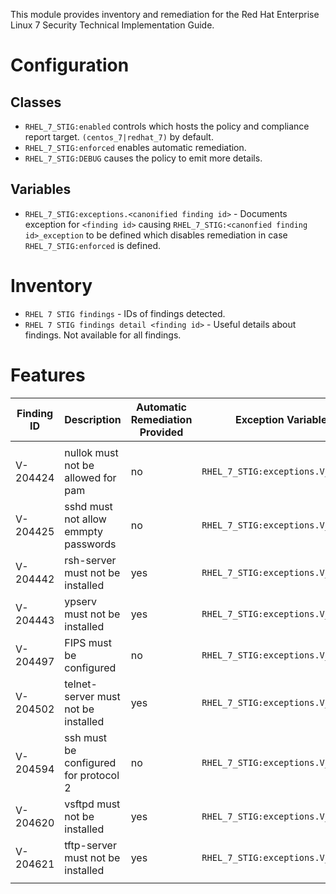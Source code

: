 This module provides inventory and remediation for the Red Hat Enterprise Linux 7 Security Technical Implementation Guide.

* Configuration
** Classes
- =RHEL_7_STIG:enabled= controls which hosts the policy and compliance report target. =(centos_7|redhat_7)= by default.
- =RHEL_7_STIG:enforced= enables automatic remediation.
- =RHEL_7_STIG:DEBUG= causes the policy to emit more details.
** Variables
- =RHEL_7_STIG:exceptions.<canonified finding id>= - Documents exception for =<finding id>= causing =RHEL_7_STIG:<canonfied finding id>_exception= to be defined which disables remediation in case =RHEL_7_STIG:enforced= is defined.
* Inventory
- =RHEL 7 STIG findings= - IDs of findings detected.
- =RHEL 7 STIG findings detail <finding id>= - Useful details about findings. Not available for all findings.
* Features
| Finding ID | Description                           | Automatic Remediation Provided | Exception Variable              |
|------------+---------------------------------------+--------------------------------+---------------------------------|
|            |                                       |                                |                                 |
| V-204424   | nullok must not be allowed for pam    | no                             | =RHEL_7_STIG:exceptions.V_204424= |
| V-204425   | sshd must not allow emmpty passwords  | no                             | =RHEL_7_STIG:exceptions.V_204425= |
| V-204442   | rsh-server must not be installed      | yes                            | =RHEL_7_STIG:exceptions.V_204442= |
| V-204443   | ypserv must not be installed          | yes                            | =RHEL_7_STIG:exceptions.V_204443= |
| V-204497   | FIPS must be configured               | no                             | =RHEL_7_STIG:exceptions.V_204497= |
| V-204502   | telnet-server must not be installed   | yes                            | =RHEL_7_STIG:exceptions.V_204502= |
| V-204594   | ssh must be configured for protocol 2 | no                             | =RHEL_7_STIG:exceptions.V_204594= |
| V-204620   | vsftpd must not be installed          | yes                            | =RHEL_7_STIG:exceptions.V_204620= |
| V-204621   | tftp-server must not be installed     | yes                            | =RHEL_7_STIG:exceptions.V_204621= |
|            |                                       |                                |                                 |
